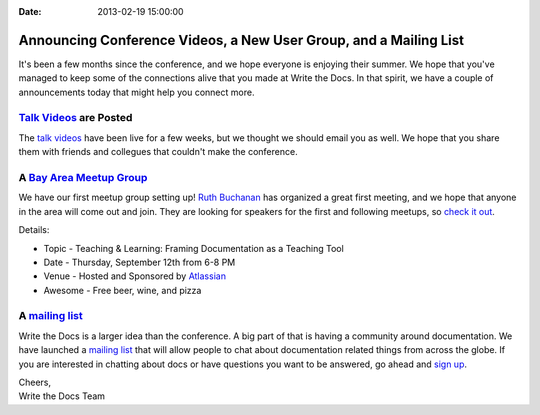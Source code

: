 :Date: 2013-02-19 15:00:00

Announcing Conference Videos, a New User Group, and a Mailing List
==================================================================

It's been a few months since the conference, 
and we hope everyone is enjoying their summer.
We hope that you've managed to keep some of the connections alive that you made at Write the Docs.
In that spirit, 
we have a couple of announcements today that might help you connect more.

`Talk Videos`_ are Posted
---------------------------

The `talk videos`_ have been live for a few weeks, 
but we thought we should email you as well. 
We hope that you share them with friends and collegues that couldn't make the conference. 

A `Bay Area Meetup Group`_
---------------------------

We have our first meetup group setting up! `Ruth Buchanan`_ has organized a great first meeting, 
and we hope that anyone in the area will come out and join. 
They are looking for speakers for the first and following meetups, 
so `check it out`_.

Details:

* Topic - Teaching & Learning: Framing Documentation as a Teaching Tool
* Date - Thursday, September 12th from 6-8 PM
* Venue - Hosted and Sponsored by `Atlassian`_
* Awesome - Free beer, wine, and pizza

A `mailing list`_
-------------------

Write the Docs is a larger idea than the conference. 
A big part of that is having a community around documentation. 
We have launched a `mailing list`_ that will allow people to chat about documentation related things from across the globe.
If you are interested in chatting about docs or have questions you want to be answered, 
go ahead and `sign up`_.

| Cheers,
| Write the Docs Team

.. _talk videos: http://www.youtube.com/playlist?list=PLmV2D6sIiX3UpQFzAIWh-_gsUTGCCtFIj
.. _Ruth Buchanan: http://www.linkedin.com/pub/ruth-buchanan/19/8a8/ba
.. _mailing list: https://groups.google.com/forum/#!forum/write-the-docs
.. _sign up: https://groups.google.com/forum/#!forum/write-the-docs
.. _Bay Area Meetup Group: http://www.meetup.com/Write-the-Docs-Meetup-Group/
.. _check it out: http://www.meetup.com/Write-the-Docs-Meetup-Group/events/qwfnmgyrmbqb/
.. _Atlassian: https://www.atlassian.com/
